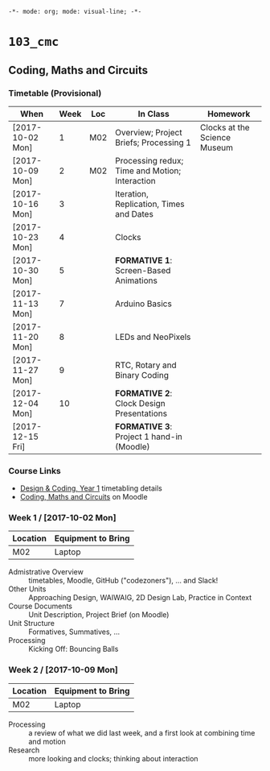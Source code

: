 ~-*- mode: org; mode: visual-line; -*-~
#+STARTUP: indent

* ~103_cmc~
** Coding, Maths and Circuits
*** Timetable (Provisional)

| When             | Week | Loc | In Class                                       | Homework                     |
|------------------+------+-----+------------------------------------------------+------------------------------|
| [2017-10-02 Mon] |    1 | M02 | Overview; Project Briefs; Processing 1         | Clocks at the Science Museum |
| [2017-10-09 Mon] |    2 | M02 | Processing redux; Time and Motion; Interaction |                              |
| [2017-10-16 Mon] |    3 |     | Iteration, Replication, Times and Dates        |                              |
| [2017-10-23 Mon] |    4 |     | Clocks                                         |                              |
| [2017-10-30 Mon] |    5 |     | *FORMATIVE 1*: Screen-Based Animations         |                              |
| [2017-11-13 Mon] |    7 |     | Arduino Basics                                 |                              |
| [2017-11-20 Mon] |    8 |     | LEDs and NeoPixels                             |                              |
| [2017-11-27 Mon] |    9 |     | RTC, Rotary and Binary Coding                  |                              |
| [2017-12-04 Mon] |   10 |     | *FORMATIVE 2*: Clock Design Presentations      |                              |
| [2017-12-15 Fri] |      |     | *FORMATIVE 3*: Project 1 hand-in (Moodle)      |                              |

*** Course Links

- [[http://timetable.rave.ac.uk/1718/g1336.html][Design & Coding, Year 1]] timetabling details
- [[https://moodle.rave.ac.uk/course/view.php?id=4634][Coding, Maths and Circuits]] on Moodle

*** Week 1 / [2017-10-02 Mon]

| Location | Equipment to Bring |
|----------+--------------------|
| M02      | Laptop             |

- Admistrative Overview :: timetables, Moodle, GitHub ("codezoners"), ... and Slack!
- Other Units :: Approaching Design, WAIWAIG, 2D Design Lab, Practice in Context
- Course Documents :: Unit Description, Project Brief (on Moodle)
- Unit Structure :: Formatives, Summatives, ...
- Processing :: Kicking Off: Bouncing Balls

*** Week 2 / [2017-10-09 Mon]

| Location | Equipment to Bring |
|----------+--------------------|
| M02      | Laptop             |

- Processing :: a review of what we did last week, and a first look at combining time and motion
- Research :: more looking and clocks; thinking about interaction
